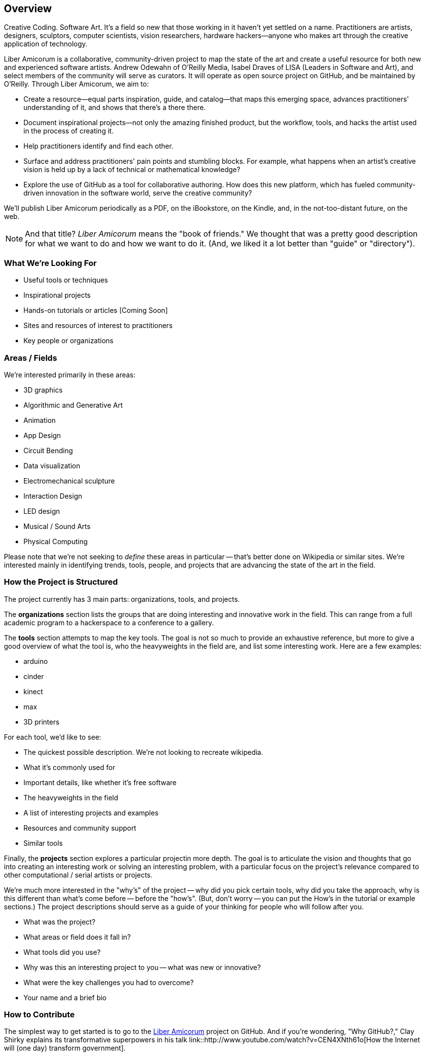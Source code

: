 == Overview

Creative Coding. Software Art. It's a field so new that those working in it haven't yet settled on a name. Practitioners are artists, designers, sculptors, computer scientists, vision researchers, hardware hackers--anyone who makes art through the creative application of technology. 

Liber Amicorum is a collaborative, community-driven project to map the state of the art and create a useful resource for both new and experienced software artists. Andrew Odewahn of O'Reilly Media, Isabel Draves of LISA (Leaders in Software and Art), and select members of the community will serve as curators. It  will operate as open source project on GitHub, and be maintained by O'Reilly. Through Liber Amicorum, we aim to:

* Create a resource--equal parts inspiration, guide, and catalog--that maps this emerging space, advances practitioners' understanding of it, and shows that there's a there there.
* Document inspirational projects--not only the amazing finished product, but the workflow, tools, and hacks the artist used in the process of creating it.
* Help practitioners identify and find each other.
* Surface and address practitioners' pain points and stumbling blocks. For example, what happens when an artist's creative vision is held up by a lack of technical or mathematical knowledge?
* Explore the use of GitHub as a tool for collaborative authoring. How does this new platform, which has fueled community-driven innovation in the software world, serve the creative community?

We'll publish Liber Amicorum periodically as a PDF, on the iBookstore, on the Kindle, and, in the not-too-distant future, on the web.  

[NOTE]
====
And that title? _Liber Amicorum_ means the "book of friends."  We thought that was a pretty good description for what we want to do and how we want to do it.  (And, we liked it a lot better than "guide" or "directory").
====


=== What We're Looking For

* Useful tools or techniques
* Inspirational projects
* Hands-on tutorials or articles [Coming Soon]
* Sites and resources of interest to practitioners
* Key people or organizations


=== Areas / Fields

We're interested primarily in these areas:

* 3D graphics
* Algorithmic and Generative Art
* Animation
* App Design
* Circuit Bending
* Data visualization
* Electromechanical sculpture
* Interaction Design
* LED design
* Musical / Sound Arts
* Physical Computing

Please note that we're not seeking to _define_ these areas in particular -- that's better done on Wikipedia or similar sites.  We're interested mainly in identifying trends, tools, people, and projects that are advancing the state of the art in the field.

=== How the Project is Structured

The project currently has 3 main parts: organizations, tools, and projects.

The *organizations* section lists the groups that are doing interesting and innovative work in the field.  This can range from a full academic program to a hackerspace to a conference to a gallery.  

The *tools* section attempts to map the key tools.  The goal is not so much to provide an exhaustive reference, but more to give a good overview of what the tool is, who the heavyweights in the field are, and list some interesting work. Here are a few examples:

* arduino
* cinder
* kinect
* max
* 3D printers

For each tool, we'd like to see:

* The quickest possible description.  We're not looking to recreate wikipedia.
* What it's commonly used for
* Important details, like whether it's free software
* The heavyweights in the field
* A list of interesting projects and examples
* Resources and community support
* Similar tools

Finally, the *projects* section explores a particular projectin more depth.  The goal is to articulate the vision and thoughts that go into creating an interesting work or solving an interesting problem, with a particular focus on the project's relevance compared to other computational / serial artists or projects.  

We're much more interested in the "why's" of the project -- why did you pick certain tools, why did you take the approach, why is this different than what's come before -- before the "how's".  (But, don't worry -- you can put the How's in the tutorial or example sections.)  The project descriptions should serve as a guide of your thinking for people who will follow after you.  

* What was the project?
* What areas or field does it fall in?
* What tools did you use?
* Why was this an interesting project to you -- what was new or innovative?
* What were the key challenges you had to overcome?
* Your name and a brief bio

=== How to Contribute

The simplest way to get started is to go to the link:https://github.com/oreillymedia/liber_amicorum[Liber Amicorum] project on GitHub.  And if you're wondering, "Why GitHub?," Clay Shirky explains its transformative superpowers in his talk link::http://www.youtube.com/watch?v=CEN4XNth61o[How the Internet will (one day) transform government].

video::http://www.youtube.com/embed/CEN4XNth61o[height='300', width='500', poster='images/clay_shirky_github_talk_poster.png']

To contribute to Liber Amicorum:

* Create a GitHub account (If you don't have one already)
* Go to the link:https://github.com/oreillymedia/liber_amicorum[Liber Amicorum] repo
* Fork the repository, or just go to the file you want to edit and click "Edit"
* Enter your changes in link::http://powerman.name/doc/asciidoc-compact.html[AsciiDoc] format
* Send a pull request

We'll use the feedback and discussion generated from your pull request to decide whether to accept the contribution.  Once we do, we'll generate a fresh version of the guide in PDF, EPUB (for iBooks), and Mobi (for Kindle) formats.

=== License

The guide is licensed under the link:http://creativecommons.org/licenses/by-nc/3.0/[Creative Commons Attribution-NonCommercial 3.0 Unported License]. You are free to share and remix the book, as long as you provide attribution and do not attempt to re-sell.

